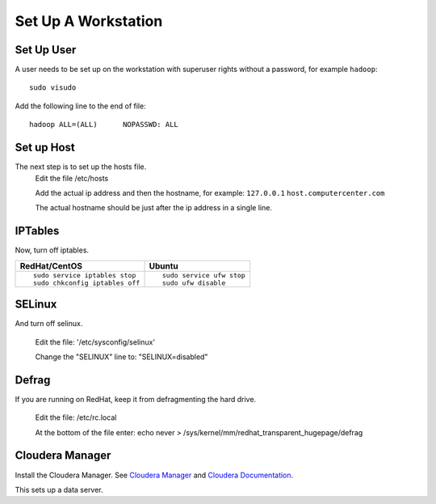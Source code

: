 ====================
Set Up A Workstation
====================

-----------
Set Up User
-----------
A user needs to be set up on the workstation with superuser rights without a password, for example ``hadoop``::

    sudo visudo

Add the following line to the end of file::

    hadoop ALL=(ALL)      NOPASSWD: ALL

-----------
Set up Host
-----------
The next step is to set up the hosts file.
    Edit the file /etc/hosts

    Add the actual ip address and then the hostname, for example: ``127.0.0.1`` ``host.computercenter.com``

    The actual hostname should be just after the ip address in a single line.

--------
IPTables
--------
Now, turn off iptables.

+---------------------------------------------------------------+---------------------------------------------------------------+
| RedHat/CentOS                                                 | Ubuntu                                                        |
+===============================================================+===============================================================+
| ::                                                            | ::                                                            |
|                                                               |                                                               |
|     sudo service iptables stop                                |     sudo service ufw stop                                     |
|     sudo chkconfig iptables off                               |     sudo ufw disable                                          |
+---------------------------------------------------------------+---------------------------------------------------------------+

-------
SELinux
-------
And turn off selinux.

    Edit the file: '/etc/sysconfig/selinux'

    Change the "SELINUX" line to: "SELINUX=disabled"

------
Defrag
------
If you are running on RedHat, keep it from defragmenting the hard drive.

    Edit the file: /etc/rc.local

    At the bottom of the file enter: echo never > /sys/kernel/mm/redhat_transparent_hugepage/defrag

----------------
Cloudera Manager
----------------
Install the Cloudera Manager. See `Cloudera Manager`_ and `Cloudera Documentation`_.

This sets up a data server.

.. _Cloudera Manager: http://www.cloudera.com/content/support/en/downloads/cloudera_manager/cm-5-0-2.html
.. _Cloudera Documentation: http://www.cloudera.com/content/support/en/documentation/cdh5-documentation/cdh5-documentation-v5-latest.html

